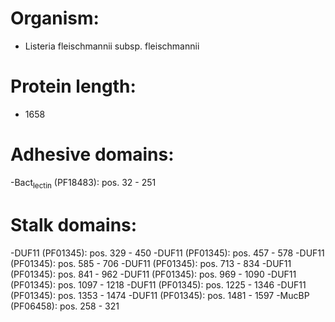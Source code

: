 * Organism:
- Listeria fleischmannii subsp. fleischmannii
* Protein length:
- 1658
* Adhesive domains:
-Bact_lectin (PF18483): pos. 32 - 251
* Stalk domains:
-DUF11 (PF01345): pos. 329 - 450
-DUF11 (PF01345): pos. 457 - 578
-DUF11 (PF01345): pos. 585 - 706
-DUF11 (PF01345): pos. 713 - 834
-DUF11 (PF01345): pos. 841 - 962
-DUF11 (PF01345): pos. 969 - 1090
-DUF11 (PF01345): pos. 1097 - 1218
-DUF11 (PF01345): pos. 1225 - 1346
-DUF11 (PF01345): pos. 1353 - 1474
-DUF11 (PF01345): pos. 1481 - 1597
-MucBP (PF06458): pos. 258 - 321

